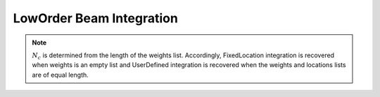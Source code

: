 LowOrder Beam Integration
==========================

.. py:function:: beamIntegration('LowOrder', intTag, N, *secTags, *locs, **wts)
   :noindex:

   This option is a generalization of the Fixed Location and User Defined integration approaches and is useful for moving load analysis. The locations of the integration points are userdefined, while a selected number of weights are specified and the remaining weights are computed by the method of undetermined coefficients.
      
   .. math::

      \sum_{i=1}^{N_f}x^{j-1}_{fi}w_{fi} = \frac{1}{j}-\sum_{i=1}^{N_c}x^{j-1}_{ci}w_{ci}

   Note that Fixed Location integration is recovered when :math:`N_c` is zero.

   Places N integration points along the element, which are defined in the list locations on the natural domain [0, 1]. The force-deformation response at each integration point is defined by the section tags stored in the list secTags. Both the locations and secTags lists should be of length N. The weights at user-selected integration points are specified (on [0, 1]) in the weights list, which can be of length Nc equals 0 up to N. These specified weights are assigned to the first Nc entries in the locations and secTags lists, respectively. The order of accuracy for Low Order integration is N-Nc-1. 
   

   :param int intTag: tag for the integration
   :param int N: the number of integration points
   :param secTags: N tags of sections 
   :type secTags: list[int]
   :param locs: N locations of integration points on [0,1]
   :type locs: list[float]
   :param wts: N weights of integration points
   :type wts: list[float]

.. note::

   :math:`N_c` is determined from the length of the weights list. Accordingly, FixedLocation integration is recovered when weights is an empty list and UserDefined integration is recovered when the weights and locations lists are of equal length.
